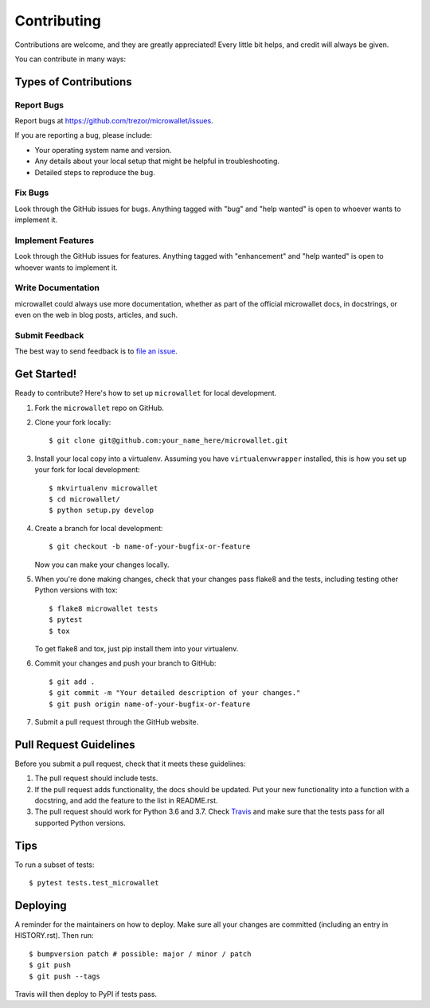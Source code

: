 .. highlight:: shell

============
Contributing
============

Contributions are welcome, and they are greatly appreciated! Every little bit
helps, and credit will always be given.

You can contribute in many ways:

Types of Contributions
----------------------

Report Bugs
~~~~~~~~~~~

Report bugs at https://github.com/trezor/microwallet/issues.

If you are reporting a bug, please include:

* Your operating system name and version.
* Any details about your local setup that might be helpful in troubleshooting.
* Detailed steps to reproduce the bug.

Fix Bugs
~~~~~~~~

Look through the GitHub issues for bugs. Anything tagged with "bug" and "help
wanted" is open to whoever wants to implement it.

Implement Features
~~~~~~~~~~~~~~~~~~

Look through the GitHub issues for features. Anything tagged with "enhancement"
and "help wanted" is open to whoever wants to implement it.

Write Documentation
~~~~~~~~~~~~~~~~~~~

microwallet could always use more documentation, whether as part of the
official microwallet docs, in docstrings, or even on the web in blog posts,
articles, and such.

Submit Feedback
~~~~~~~~~~~~~~~

The best way to send feedback is to `file an issue`_.

.. _file an issue: https://github.com/trezor/microwallet/issues

Get Started!
------------

Ready to contribute? Here's how to set up ``microwallet`` for local development.

1. Fork the ``microwallet`` repo on GitHub.
2. Clone your fork locally::

    $ git clone git@github.com:your_name_here/microwallet.git

3. Install your local copy into a virtualenv. Assuming you have ``virtualenvwrapper``
   installed, this is how you set up your fork for local development::

    $ mkvirtualenv microwallet
    $ cd microwallet/
    $ python setup.py develop

4. Create a branch for local development::

    $ git checkout -b name-of-your-bugfix-or-feature

   Now you can make your changes locally.

5. When you're done making changes, check that your changes pass flake8 and the
   tests, including testing other Python versions with tox::

    $ flake8 microwallet tests
    $ pytest
    $ tox

   To get flake8 and tox, just pip install them into your virtualenv.

6. Commit your changes and push your branch to GitHub::

    $ git add .
    $ git commit -m "Your detailed description of your changes."
    $ git push origin name-of-your-bugfix-or-feature

7. Submit a pull request through the GitHub website.

Pull Request Guidelines
-----------------------

Before you submit a pull request, check that it meets these guidelines:

1. The pull request should include tests.
2. If the pull request adds functionality, the docs should be updated. Put
   your new functionality into a function with a docstring, and add the
   feature to the list in README.rst.
3. The pull request should work for Python 3.6 and 3.7. Check `Travis`_
   and make sure that the tests pass for all supported Python versions.

.. _Travis: https://travis-ci.org/matejcik/microwallet/pull_requests

Tips
----

To run a subset of tests::

$ pytest tests.test_microwallet


Deploying
---------

A reminder for the maintainers on how to deploy.
Make sure all your changes are committed (including an entry in HISTORY.rst).
Then run::

$ bumpversion patch # possible: major / minor / patch
$ git push
$ git push --tags

Travis will then deploy to PyPI if tests pass.
